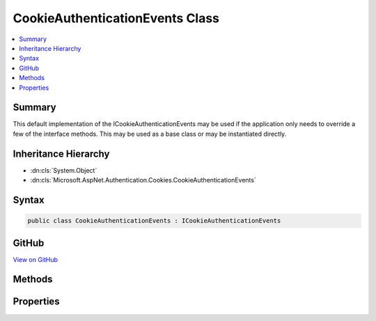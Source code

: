 

CookieAuthenticationEvents Class
================================



.. contents:: 
   :local:



Summary
-------

This default implementation of the ICookieAuthenticationEvents may be used if the
application only needs to override a few of the interface methods. This may be used as a base class
or may be instantiated directly.





Inheritance Hierarchy
---------------------


* :dn:cls:`System.Object`
* :dn:cls:`Microsoft.AspNet.Authentication.Cookies.CookieAuthenticationEvents`








Syntax
------

.. code-block:: csharp

   public class CookieAuthenticationEvents : ICookieAuthenticationEvents





GitHub
------

`View on GitHub <https://github.com/aspnet/apidocs/blob/master/aspnet/security/src/Microsoft.AspNet.Authentication.Cookies/Events/CookieAuthenticationEvents.cs>`_





.. dn:class:: Microsoft.AspNet.Authentication.Cookies.CookieAuthenticationEvents

Methods
-------

.. dn:class:: Microsoft.AspNet.Authentication.Cookies.CookieAuthenticationEvents
    :noindex:
    :hidden:

    
    .. dn:method:: Microsoft.AspNet.Authentication.Cookies.CookieAuthenticationEvents.RedirectToAccessDenied(Microsoft.AspNet.Authentication.Cookies.CookieRedirectContext)
    
        
    
        Implements the interface method by invoking the related delegate method.
    
        
        
        
        :param context: Contains information about the event
        
        :type context: Microsoft.AspNet.Authentication.Cookies.CookieRedirectContext
        :rtype: System.Threading.Tasks.Task
    
        
        .. code-block:: csharp
    
           public virtual Task RedirectToAccessDenied(CookieRedirectContext context)
    
    .. dn:method:: Microsoft.AspNet.Authentication.Cookies.CookieAuthenticationEvents.RedirectToLogin(Microsoft.AspNet.Authentication.Cookies.CookieRedirectContext)
    
        
    
        Implements the interface method by invoking the related delegate method.
    
        
        
        
        :param context: Contains information about the event
        
        :type context: Microsoft.AspNet.Authentication.Cookies.CookieRedirectContext
        :rtype: System.Threading.Tasks.Task
    
        
        .. code-block:: csharp
    
           public virtual Task RedirectToLogin(CookieRedirectContext context)
    
    .. dn:method:: Microsoft.AspNet.Authentication.Cookies.CookieAuthenticationEvents.RedirectToLogout(Microsoft.AspNet.Authentication.Cookies.CookieRedirectContext)
    
        
    
        Implements the interface method by invoking the related delegate method.
    
        
        
        
        :param context: Contains information about the event
        
        :type context: Microsoft.AspNet.Authentication.Cookies.CookieRedirectContext
        :rtype: System.Threading.Tasks.Task
    
        
        .. code-block:: csharp
    
           public virtual Task RedirectToLogout(CookieRedirectContext context)
    
    .. dn:method:: Microsoft.AspNet.Authentication.Cookies.CookieAuthenticationEvents.RedirectToReturnUrl(Microsoft.AspNet.Authentication.Cookies.CookieRedirectContext)
    
        
    
        Implements the interface method by invoking the related delegate method.
    
        
        
        
        :param context: Contains information about the event
        
        :type context: Microsoft.AspNet.Authentication.Cookies.CookieRedirectContext
        :rtype: System.Threading.Tasks.Task
    
        
        .. code-block:: csharp
    
           public virtual Task RedirectToReturnUrl(CookieRedirectContext context)
    
    .. dn:method:: Microsoft.AspNet.Authentication.Cookies.CookieAuthenticationEvents.SignedIn(Microsoft.AspNet.Authentication.Cookies.CookieSignedInContext)
    
        
    
        Implements the interface method by invoking the related delegate method.
    
        
        
        
        :type context: Microsoft.AspNet.Authentication.Cookies.CookieSignedInContext
        :rtype: System.Threading.Tasks.Task
    
        
        .. code-block:: csharp
    
           public virtual Task SignedIn(CookieSignedInContext context)
    
    .. dn:method:: Microsoft.AspNet.Authentication.Cookies.CookieAuthenticationEvents.SigningIn(Microsoft.AspNet.Authentication.Cookies.CookieSigningInContext)
    
        
    
        Implements the interface method by invoking the related delegate method.
    
        
        
        
        :type context: Microsoft.AspNet.Authentication.Cookies.CookieSigningInContext
        :rtype: System.Threading.Tasks.Task
    
        
        .. code-block:: csharp
    
           public virtual Task SigningIn(CookieSigningInContext context)
    
    .. dn:method:: Microsoft.AspNet.Authentication.Cookies.CookieAuthenticationEvents.SigningOut(Microsoft.AspNet.Authentication.Cookies.CookieSigningOutContext)
    
        
    
        Implements the interface method by invoking the related delegate method.
    
        
        
        
        :type context: Microsoft.AspNet.Authentication.Cookies.CookieSigningOutContext
        :rtype: System.Threading.Tasks.Task
    
        
        .. code-block:: csharp
    
           public virtual Task SigningOut(CookieSigningOutContext context)
    
    .. dn:method:: Microsoft.AspNet.Authentication.Cookies.CookieAuthenticationEvents.ValidatePrincipal(Microsoft.AspNet.Authentication.Cookies.CookieValidatePrincipalContext)
    
        
    
        Implements the interface method by invoking the related delegate method.
    
        
        
        
        :type context: Microsoft.AspNet.Authentication.Cookies.CookieValidatePrincipalContext
        :rtype: System.Threading.Tasks.Task
    
        
        .. code-block:: csharp
    
           public virtual Task ValidatePrincipal(CookieValidatePrincipalContext context)
    

Properties
----------

.. dn:class:: Microsoft.AspNet.Authentication.Cookies.CookieAuthenticationEvents
    :noindex:
    :hidden:

    
    .. dn:property:: Microsoft.AspNet.Authentication.Cookies.CookieAuthenticationEvents.OnRedirectToAccessDenied
    
        
    
        A delegate assigned to this property will be invoked when the related method is called.
    
        
        :rtype: System.Func{Microsoft.AspNet.Authentication.Cookies.CookieRedirectContext,System.Threading.Tasks.Task}
    
        
        .. code-block:: csharp
    
           public Func<CookieRedirectContext, Task> OnRedirectToAccessDenied { get; set; }
    
    .. dn:property:: Microsoft.AspNet.Authentication.Cookies.CookieAuthenticationEvents.OnRedirectToLogin
    
        
    
        A delegate assigned to this property will be invoked when the related method is called.
    
        
        :rtype: System.Func{Microsoft.AspNet.Authentication.Cookies.CookieRedirectContext,System.Threading.Tasks.Task}
    
        
        .. code-block:: csharp
    
           public Func<CookieRedirectContext, Task> OnRedirectToLogin { get; set; }
    
    .. dn:property:: Microsoft.AspNet.Authentication.Cookies.CookieAuthenticationEvents.OnRedirectToLogout
    
        
    
        A delegate assigned to this property will be invoked when the related method is called.
    
        
        :rtype: System.Func{Microsoft.AspNet.Authentication.Cookies.CookieRedirectContext,System.Threading.Tasks.Task}
    
        
        .. code-block:: csharp
    
           public Func<CookieRedirectContext, Task> OnRedirectToLogout { get; set; }
    
    .. dn:property:: Microsoft.AspNet.Authentication.Cookies.CookieAuthenticationEvents.OnRedirectToReturnUrl
    
        
    
        A delegate assigned to this property will be invoked when the related method is called.
    
        
        :rtype: System.Func{Microsoft.AspNet.Authentication.Cookies.CookieRedirectContext,System.Threading.Tasks.Task}
    
        
        .. code-block:: csharp
    
           public Func<CookieRedirectContext, Task> OnRedirectToReturnUrl { get; set; }
    
    .. dn:property:: Microsoft.AspNet.Authentication.Cookies.CookieAuthenticationEvents.OnSignedIn
    
        
    
        A delegate assigned to this property will be invoked when the related method is called.
    
        
        :rtype: System.Func{Microsoft.AspNet.Authentication.Cookies.CookieSignedInContext,System.Threading.Tasks.Task}
    
        
        .. code-block:: csharp
    
           public Func<CookieSignedInContext, Task> OnSignedIn { get; set; }
    
    .. dn:property:: Microsoft.AspNet.Authentication.Cookies.CookieAuthenticationEvents.OnSigningIn
    
        
    
        A delegate assigned to this property will be invoked when the related method is called.
    
        
        :rtype: System.Func{Microsoft.AspNet.Authentication.Cookies.CookieSigningInContext,System.Threading.Tasks.Task}
    
        
        .. code-block:: csharp
    
           public Func<CookieSigningInContext, Task> OnSigningIn { get; set; }
    
    .. dn:property:: Microsoft.AspNet.Authentication.Cookies.CookieAuthenticationEvents.OnSigningOut
    
        
    
        A delegate assigned to this property will be invoked when the related method is called.
    
        
        :rtype: System.Func{Microsoft.AspNet.Authentication.Cookies.CookieSigningOutContext,System.Threading.Tasks.Task}
    
        
        .. code-block:: csharp
    
           public Func<CookieSigningOutContext, Task> OnSigningOut { get; set; }
    
    .. dn:property:: Microsoft.AspNet.Authentication.Cookies.CookieAuthenticationEvents.OnValidatePrincipal
    
        
    
        A delegate assigned to this property will be invoked when the related method is called.
    
        
        :rtype: System.Func{Microsoft.AspNet.Authentication.Cookies.CookieValidatePrincipalContext,System.Threading.Tasks.Task}
    
        
        .. code-block:: csharp
    
           public Func<CookieValidatePrincipalContext, Task> OnValidatePrincipal { get; set; }
    

